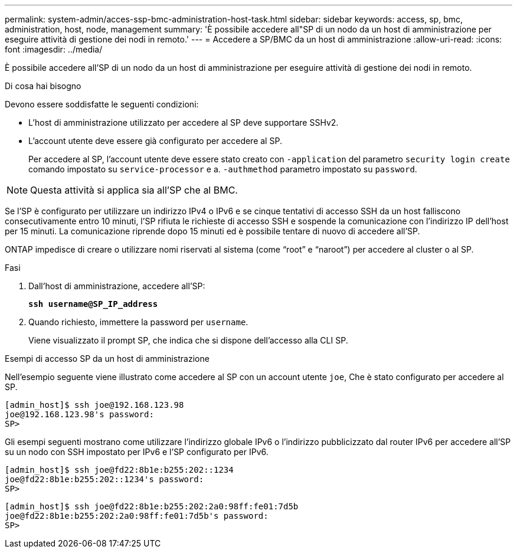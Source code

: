 ---
permalink: system-admin/acces-ssp-bmc-administration-host-task.html 
sidebar: sidebar 
keywords: access, sp, bmc, administration, host, node, management 
summary: 'È possibile accedere all"SP di un nodo da un host di amministrazione per eseguire attività di gestione dei nodi in remoto.' 
---
= Accedere a SP/BMC da un host di amministrazione
:allow-uri-read: 
:icons: font
:imagesdir: ../media/


[role="lead"]
È possibile accedere all'SP di un nodo da un host di amministrazione per eseguire attività di gestione dei nodi in remoto.

.Di cosa hai bisogno
Devono essere soddisfatte le seguenti condizioni:

* L'host di amministrazione utilizzato per accedere al SP deve supportare SSHv2.
* L'account utente deve essere già configurato per accedere al SP.
+
Per accedere al SP, l'account utente deve essere stato creato con `-application` del parametro `security login create` comando impostato su `service-processor` e a. `-authmethod` parametro impostato su `password`.



[NOTE]
====
Questa attività si applica sia all'SP che al BMC.

====
Se l'SP è configurato per utilizzare un indirizzo IPv4 o IPv6 e se cinque tentativi di accesso SSH da un host falliscono consecutivamente entro 10 minuti, l'SP rifiuta le richieste di accesso SSH e sospende la comunicazione con l'indirizzo IP dell'host per 15 minuti. La comunicazione riprende dopo 15 minuti ed è possibile tentare di nuovo di accedere all'SP.

ONTAP impedisce di creare o utilizzare nomi riservati al sistema (come "`root`" e "`naroot`") per accedere al cluster o al SP.

.Fasi
. Dall'host di amministrazione, accedere all'SP:
+
`*ssh username@SP_IP_address*`

. Quando richiesto, immettere la password per `username`.
+
Viene visualizzato il prompt SP, che indica che si dispone dell'accesso alla CLI SP.



.Esempi di accesso SP da un host di amministrazione
Nell'esempio seguente viene illustrato come accedere al SP con un account utente `joe`, Che è stato configurato per accedere al SP.

[listing]
----
[admin_host]$ ssh joe@192.168.123.98
joe@192.168.123.98's password:
SP>
----
Gli esempi seguenti mostrano come utilizzare l'indirizzo globale IPv6 o l'indirizzo pubblicizzato dal router IPv6 per accedere all'SP su un nodo con SSH impostato per IPv6 e l'SP configurato per IPv6.

[listing]
----
[admin_host]$ ssh joe@fd22:8b1e:b255:202::1234
joe@fd22:8b1e:b255:202::1234's password:
SP>
----
[listing]
----
[admin_host]$ ssh joe@fd22:8b1e:b255:202:2a0:98ff:fe01:7d5b
joe@fd22:8b1e:b255:202:2a0:98ff:fe01:7d5b's password:
SP>
----